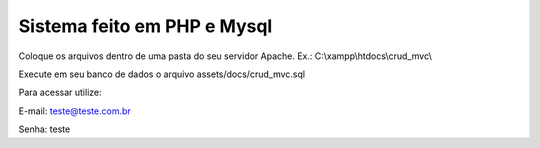 ###################
Sistema feito em PHP e Mysql
###################

Coloque os arquivos dentro de uma pasta do seu servidor Apache. Ex.: C:\\xampp\\htdocs\\crud_mvc\\

Execute em seu banco de dados o arquivo assets/docs/crud_mvc.sql

Para acessar utilize:

E-mail: teste@teste.com.br

Senha: teste